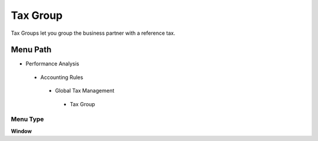 
.. _functional-guide/menu/taxgroup:

=========
Tax Group
=========

Tax Groups let you group the business partner with a reference tax.

Menu Path
=========


* Performance Analysis

 * Accounting Rules

  * Global Tax Management

   * Tax Group

Menu Type
---------
\ **Window**\ 


.. seealso::
    :ref:`functional-guidewindow-taxgroup`
